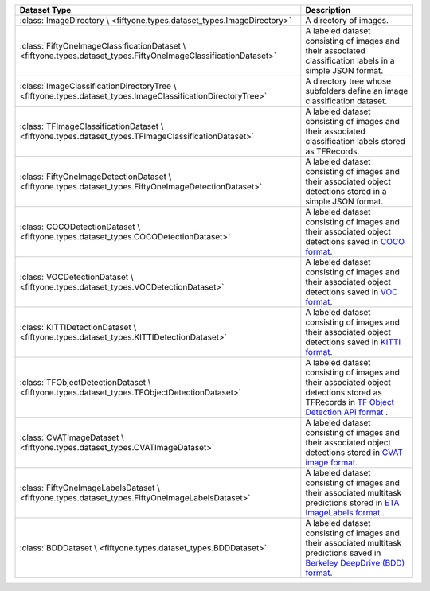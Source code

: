 
+--------------------------------------------------------------------+------------------------------------------------------------------------------------+
| Dataset Type                                                       | Description                                                                        |
+====================================================================+====================================================================================+
| :class:`ImageDirectory \                                           | A directory of images.                                                             |
| <fiftyone.types.dataset_types.ImageDirectory>`                     |                                                                                    |
+--------------------------------------------------------------------+------------------------------------------------------------------------------------+
| :class:`FiftyOneImageClassificationDataset \                       | A labeled dataset consisting of images and their associated classification labels  |
| <fiftyone.types.dataset_types.FiftyOneImageClassificationDataset>` | in a simple JSON format.                                                           |
+--------------------------------------------------------------------+------------------------------------------------------------------------------------+
| :class:`ImageClassificationDirectoryTree \                         | A directory tree whose subfolders define an image classification dataset.          |
| <fiftyone.types.dataset_types.ImageClassificationDirectoryTree>`   |                                                                                    |
+--------------------------------------------------------------------+------------------------------------------------------------------------------------+
| :class:`TFImageClassificationDataset \                             | A labeled dataset consisting of images and their associated classification labels  |
| <fiftyone.types.dataset_types.TFImageClassificationDataset>`       | stored as TFRecords.                                                               |
+--------------------------------------------------------------------+------------------------------------------------------------------------------------+
| :class:`FiftyOneImageDetectionDataset \                            | A labeled dataset consisting of images and their associated object detections      |
| <fiftyone.types.dataset_types.FiftyOneImageDetectionDataset>`      | stored in a simple JSON format.                                                    |
+--------------------------------------------------------------------+------------------------------------------------------------------------------------+
| :class:`COCODetectionDataset \                                     | A labeled dataset consisting of images and their associated object detections      |
| <fiftyone.types.dataset_types.COCODetectionDataset>`               | saved in `COCO format <http://cocodataset.org/#home>`_.                            |
+--------------------------------------------------------------------+------------------------------------------------------------------------------------+
| :class:`VOCDetectionDataset \                                      | A labeled dataset consisting of images and their associated object detections      |
| <fiftyone.types.dataset_types.VOCDetectionDataset>`                | saved in `VOC format <http://host.robots.ox.ac.uk/pascal/VOC>`_.                   |
+--------------------------------------------------------------------+------------------------------------------------------------------------------------+
| :class:`KITTIDetectionDataset \                                    | A labeled dataset consisting of images and their associated object detections      |
| <fiftyone.types.dataset_types.KITTIDetectionDataset>`              | saved in `KITTI format <http://www.cvlibs.net/datasets/kitti/eval\_object.php>`_.  |
+--------------------------------------------------------------------+------------------------------------------------------------------------------------+
| :class:`TFObjectDetectionDataset \                                 | A labeled dataset consisting of images and their associated object detections      |
| <fiftyone.types.dataset_types.TFObjectDetectionDataset>`           | stored as TFRecords in `TF Object Detection API format \                           |
|                                                                    | <https://github.com/tensorflow/models/blob/master/research/object\_detection>`_.   |
+--------------------------------------------------------------------+------------------------------------------------------------------------------------+
| :class:`CVATImageDataset \                                         | A labeled dataset consisting of images and their associated object detections      |
| <fiftyone.types.dataset_types.CVATImageDataset>`                   | stored in `CVAT image format <https://github.com/opencv/cvat>`_.                   |
+--------------------------------------------------------------------+------------------------------------------------------------------------------------+
| :class:`FiftyOneImageLabelsDataset \                               | A labeled dataset consisting of images and their associated multitask predictions  |
| <fiftyone.types.dataset_types.FiftyOneImageLabelsDataset>`         | stored in `ETA ImageLabels format \                                                |
|                                                                    | <https://voxel51.com/docs/api/#types-imagelabels>`_.                               |
+--------------------------------------------------------------------+------------------------------------------------------------------------------------+
| :class:`BDDDataset \                                               | A labeled dataset consisting of images and their associated multitask predictions  |
| <fiftyone.types.dataset_types.BDDDataset>`                         | saved in `Berkeley DeepDrive (BDD) format <https://bdd-data.berkeley.edu>`_.       |
+--------------------------------------------------------------------+------------------------------------------------------------------------------------+
